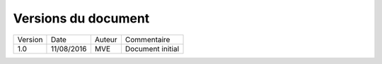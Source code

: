 ####################
Versions du document
####################

+---------+------------+---------------+------------------+
| Version | Date       | Auteur        | Commentaire      |
+---------+------------+---------------+------------------+
| 1.0     | 11/08/2016 | MVE           | Document initial |
+---------+------------+---------------+------------------+
